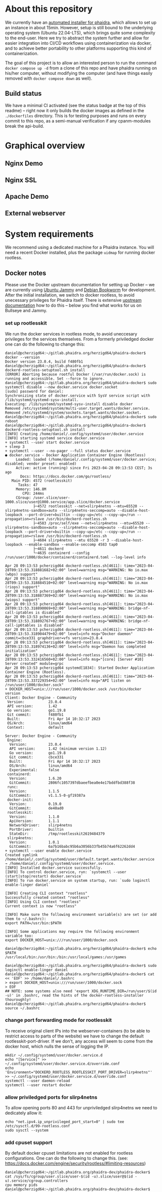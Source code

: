 # -*- truncate-lines: nil; -*-

#+OPTIONS: toc:nil ^:nil
#+STARTUP: overview

* About this repository
  We currently have an [[https://gitlab.phaidra.org/phaidra-dev/phaidra-demo][automated installer for phaidra]], which allows to set up an instance in about 15min.  However, setup is still bound to the underlying operating system (Ubuntu 22.04-LTS), which brings quite some complexity to the end-user.  Here we try to abstract the system further and allow for easier integration into CI/CD workflows using containerization via docker, and to achieve better portability to other platforms supporting this kind of containerization.

  The goal of this project is to allow an interested person to run the command ~docker compose up -d~ from a clone of this repo and have phaidra running on his/her computer, without modifying the computer (and have things easily removed with ~docker compose down~ as well).
** Build status
   We have a minimal CI activated (see the status badge at the top of this readme) -- right now it only builds the docker images as defined in the ~./dockerfiles~ directory.  This is for testing purposes and runs on every commit to this repo, as a semi-manual verification if any cpanm-modules break the api-build.
* Graphical overview
** Nginx Demo
   #+NAME: construction-demo-nginx
   #+begin_src dot :file "./pictures/construction_demo_nginx.svg" :exports results
     graph G {
             rankdir="LR"

             USER [label="PHAIDRA USER", shape = tripleoctagon];

             subgraph cluster_host {
                     label = "PHAIDRA server firewall";
                     color = red;

                     subgraph cluster_host_storage {
                             label = "PHAIDRA server filesystem";
                             color = blue;
                             subgraph cluster_named_volumes {
                                     label = "Named volumes";
                                     color = turquoise;
                                     node [shape = folder, style = solid, color = turquoise]
                                     HS_FEDORA [label=<
                                                <table border="0">
                                                <tr>
                                                <td align="text"><b>host:</b><br align="left" /></td>
                                                <td align="text">$HOME/.local/share/docker/volumes/phaidra-demo-nginx_fedora/_data<br align="left" /></td>
                                                </tr>
                                                <tr>
                                                <td align="text">fedora-container:<br align="left" /></td>
                                                <td align="text">/usr/local/tomcat/fcrepo-home<br align="left" /></td>
                                                </tr>
                                                <tr>
                                                <td align="text">pixelgecko-container:<br align="left" /></td>
                                                <td align="text"> /mnt/fedora:ro<br align="left" /></td>
                                                </tr>
                                                <tr>
                                                <td align="text">api-container:<br align="left" /></td>
                                                <td align="text"> /mnt/fedora:ro<br align="left" /></td>
                                                </tr>
                                                </table>
                                                >];
                                     HS_API_LOGS [label=<
                                                  <table border="0">
                                                  <tr>
                                                  <td align="text"><b>host:</b><br align="left" /></td>
                                                  <td align="text">$HOME/.local/share/docker/volumes/phaidra-demo-nginx_api_logs/_data<br align="left" /></td>
                                                  </tr>
                                                  <tr>
                                                  <td align="text">api-container:<br align="left" /></td>
                                                  <td align="text">/var/log/phaidra<br align="left" /></td>
                                                  </tr>
                                                  </table>
                                                  >];
                                     HS_MARIADB_PHAIDRA [label=<
                                                         <table border="0">
                                                         <tr>
                                                         <td align="text"><b>host:</b><br align="left" /></td>
                                                         <td align="text">$HOME/.local/share/docker/volumes/phaidra-demo-nginx_mariadb_phaidra/_data<br align="left" /></td>
                                                         </tr>
                                                         <tr>
                                                         <td align="text">mariadb-phaidra-container:<br align="left" /></td>
                                                         <td align="text">/var/lib/mysql<br align="left" /></td>
                                                         </tr>
                                                         </table>
                                                         >];
                                     HS_MONGODB_PHAIDRA [label=<
                                                         <table border="0">
                                                         <tr>
                                                         <td align="text"><b>host:</b><br align="left" /></td>
                                                         <td align="text">$HOME/.local/share/docker/volumes/phaidra-demo-nginx_mongodb_phaidra/_data<br align="left" /></td>
                                                         </tr>
                                                         <tr>
                                                         <td align="text">phaidra-mongodb-container:<br align="left" /></td>
                                                         <td align="text">/data/db<br align="left" /></td></tr>
                                                         </table>
                                                         >];
                                     HS_OPENLDAP [label=<
                                                  <table border="0">
                                                  <tr>
                                                  <td align="text"><b>host:</b><br align="left" /></td>
                                                  <td align="text">$HOME/.local/share/docker/volumes/phaidra-demo-nginx_openldap/_data<br align="left" /></td>
                                                  </tr>
                                                  <tr>
                                                  <td align="text">openldap-container:<br align="left" /></td>
                                                  <td align="text">/bitnami/openldap<br align="left" /></td>
                                                  </tr>
                                                  </table>
                                                  >];
                                     HS_SOLR [label=<
                                              <table border="0">
                                              <tr>
                                              <td align="text"><b>host:</b><br align="left" /></td>
                                              <td align="text">$HOME/.local/share/docker/volumes/phaidra-demo-nginx_solr/_data<br align="left" /></td>
                                              </tr>
                                              <tr>
                                              <td align="text">solr-container:<br align="left" /></td>
                                              <td align="text">/var/solr<br align="left" /></td>
                                              </tr>
                                              </table>
                                              >];
                                     HS_PIXELGECKO [label=<
                                                    <table border="0">
                                                    <tr>
                                                    <td align="text"><b>host:</b><br align="left" /></td>
                                                    <td align="text">$HOME/.local/share/docker/volumes/phaidra-demo-nginx_pixelgecko/_data<br align="left" /></td>
                                                    </tr>
                                                    <tr>
                                                    <td align="text">pixelgecko-container:<br align="left" /></td>
                                                    <td align="text">/mnt/converted_images<br align="left" /></td>
                                                    </tr>
                                                    <tr>
                                                    <td align="text">imageserver-container:<br align="left" /></td>
                                                    <td align="text">/mnt/converted_images:ro<br align="left" /></td>
                                                    </tr>
                                                    </table>
                                                    >];
                                     HS_DBGATE [label=<
                                                <table border="0">
                                                <tr>
                                                <td align="text"><b>host:</b><br align="left" /></td>
                                                <td align="text">$HOME/.local/share/docker/volumes/phaidra-demo-nginx_dbgate/_data<br align="left" /></td>
                                                </tr>
                                                <tr>
                                                <td align="text">dbgate-container:<br align="left" /></td>
                                                <td align="text">/root/.dbgate<br align="left" /></td>
                                                </tr>
                                                </table>
                                                >];
                                     HS_MARIADB_FEDORA [label=<
                                                        <table border="0">
                                                        <tr>
                                                        <td align="text"><b>host:</b><br align="left" /></td>
                                                        <td align="text">$HOME/.local/share/docker/volumes/phaidra-demo-nginx_mariadb_fedora/_data<br align="left" /></td>
                                                        </tr>
                                                        <tr>
                                                        <td align="text">mariadb-fedora-container:<br align="left" /></td>
                                                        <td align="text">/var/lib/mysql<br align="left" /></td>
                                                        </tr>
                                                        </table>
                                                        >];
                                                }
                                                subgraph cluster_bind_mounts {
                                                        label = "Bind mounts";
                                                        node [shape = folder, style = solid, color = blue]
                                                        BIND_MARIADB_PHAIDRA_INIT[label=<
                                                                                  <table border="0">
                                                                                  <tr>
                                                                                  <td align="text"><b>host:</b><br align="left" /></td>
                                                                                  <td align="text">$REPO/container_components/mariadb/phaidradb.sql.gz<br align="left" /></td>
                                                                                  </tr>
                                                                                  <tr>
                                                                                  <td align="text">mariadb-phaidra-container:<br align="left" /></td>
                                                                                  <td align="text">/docker-entrypoint-initdb.d/phaidradb.sql.gz:ro<br align="left" /></td>
                                                                                  </tr>
                                                                                  </table>
                                                                                  >];
                                                        BIND_OPENLDAP_INIT [label=<
                                                                            <table border="0">
                                                                            <tr>
                                                                            <td align="text"><b>host:</b><br align="left" /></td>
                                                                            <td align="text">$REPO/container_components/openldap<br align="left" /></td>
                                                                            </tr>
                                                                            <tr>
                                                                            <td align="text">openldap-container:<br align="left" /></td>
                                                                            <td align="text">/ldifs:ro<br align="left" /></td>
                                                                            </tr>
                                                                            </table>
                                                                            >];
                                                        BIND_NGINX_SITE_CONFIG [label=<
                                                                                <table border="0">
                                                                                <tr>
                                                                                <td align="text"><b>host:</b><br align="left" /></td>
                                                                                <td align="text">$REPO/webserver_configs/nginx-docker/demo<br align="left" /></td>
                                                                                </tr>
                                                                                <tr>
                                                                                <td align="text">nginx-container:<br align="left" /></td>
                                                                                <td align="text">/etc/nginx/templates:ro<br align="left" /></td>
                                                                                </tr>
                                                                                </table>
                                                                                >];
                                                        BIND_NGINX_SERVER_CONFIG [label=<
                                                                                  <table border="0">
                                                                                  <tr>
                                                                                  <td align="text"><b>host:</b><br align="left" /></td>
                                                                                  <td align="text">$REPO/webserver_configs/nginx-docker/demo/nginx.conf<br align="left" /></td>
                                                                                  </tr>
                                                                                  <tr>
                                                                                  <td align="text">nginx-container:<br align="left" /></td>
                                                                                  <td align="text">/etc/nginx/nginx.conf:ro<br align="left" /></td>
                                                                                  </tr>
                                                                                  </table>
                                                                                  >];
                                                                          }
                                                                  }

                                                                  subgraph cluster_docker_network_host {
                                                                          label="PHAIDRA docker containers";
                                                                          color = green;
                                                                          node [shape = component, style = solid, color = green]
                                                                          C_FEDORA [label="phaidra-demo-nginx-fedora-1",
                                                                                    URL="https://fedora.lyrasis.org/"];
                                                                          C_API [label="phaidra-demo-nginx-api-1",
                                                                                 URL="https://github.com/phaidra/phaidra-api"];
                                                                          C_MARIADB_PHAIDRA [label="phaidra-demo-nginx-mariadb-phaidra-1",
                                                                                             URL="https://mariadb.org/"];
                                                                          C_MONGODB_PHAIDRA [label="phaidra-demo-nginx-mongodb-phaidra-1",
                                                                                             URL="https://www.mongodb.com/"];
                                                                          C_UI [label="phaidra-demo-nginx-ui-1",
                                                                                URL="https://github.com/phaidra/phaidra-ui"];
                                                                          C_OPENLDAP [label="phaidra-demo-nginx-openldap-1",
                                                                                      URL="https://www.openldap.org/"];
                                                                          C_SOLR [label="phaidra-demo-nginx-solr-1",
                                                                                  URL="https://solr.apache.org/"];
                                                                          C_IMAGESERVER [label="phaidra-demo-nginx-imageserver-1",
                                                                                         URL="https://github.com/ruven/iipsrv"];
                                                                          C_PIXELGECKO [label="phaidra-demo-nginx-pixelgecko-1"];
                                                                          C_DBGATE [label="phaidra-demo-nginx-dbgate-1"];
                                                                          C_LAM [label="phaidra-demo-nginx-lam-1"];
                                                                          C_MARIADB_FEDORA [label="phaidra-demo-nginx-mariadb-fedora-1",
                                                                                            URL="https://mariadb.org/"];
                                                                          WEBSERVER [label="phaidra-demo-nginx-nginx-1"];
                                                                  }
                                                          }

                                                          // storage mapping

                                                          HS_FEDORA -- C_FEDORA [color="turquoise"];

                                                          HS_API_LOGS-- C_API [color="turquoise"];
                                                          HS_FEDORA -- C_API [color="turquoise"];

                                                          BIND_MARIADB_PHAIDRA_INIT-- C_MARIADB_PHAIDRA [color="blue"];
                                                          HS_MARIADB_PHAIDRA -- C_MARIADB_PHAIDRA [color="turquoise"];

                                                          HS_MONGODB_PHAIDRA -- C_MONGODB_PHAIDRA [color="turquoise"];

                                                          HS_OPENLDAP -- C_OPENLDAP [color="turquoise"];
                                                          BIND_OPENLDAP_INIT -- C_OPENLDAP [color="blue"];

                                                          HS_SOLR -- C_SOLR [color="turquoise"];

                                                          HS_PIXELGECKO -- C_IMAGESERVER [color="turquoise"];

                                                          HS_FEDORA -- C_PIXELGECKO [color="turquoise"];
                                                          HS_PIXELGECKO -- C_PIXELGECKO [color="turquoise"];

                                                          HS_DBGATE -- C_DBGATE [color="turquoise"];

                                                          HS_MARIADB_FEDORA -- C_MARIADB_FEDORA [color="turquoise"];

                                                          WEBSERVER -- BIND_NGINX_SITE_CONFIG,BIND_NGINX_SERVER_CONFIG [color="blue"];

                                                          // system communication mapping

                                                          C_FEDORA -- C_MARIADB_FEDORA [color="orange"];
                                                          C_API -- C_FEDORA,C_MARIADB_PHAIDRA,C_MONGODB_PHAIDRA,C_UI,C_OPENLDAP,C_SOLR,C_IMAGESERVER [color="orange"];
                                                          C_MONGODB_PHAIDRA -- C_PIXELGECKO [color="orange"];
                                                          C_OPENLDAP -- C_LAM [color="orange"];
                                                          C_DBGATE -- C_MARIADB_PHAIDRA,C_MONGODB_PHAIDRA,C_MARIADB_FEDORA [color="orange"];
                                                          WEBSERVER -- C_FEDORA,C_API,C_UI,C_SOLR,C_DBGATE,C_LAM [color="magenta"];


                                                          // outside communication mapping

                                                          USER -- WEBSERVER [color="red"];
                                                  }
  #+end_src

  #+RESULTS: technical-sketch-standalone
  [[file:./pictures/construction_demo_nginx.svg]]

** Nginx SSL
   #+NAME: construction-ssl-nginx
   #+begin_src dot :file "./pictures/construction_ssl_nginx.svg" :exports results
     graph G {
             rankdir="LR"

             USER [label="PHAIDRA USER", shape = tripleoctagon];

             subgraph cluster_host {
                     label = "PHAIDRA server firewall";
                     color = red;

                     subgraph cluster_host_storage {
                             label = "PHAIDRA server filesystem";
                             color = blue;
                             subgraph cluster_named_volumes {
                                     label = "Named volumes";
                                     color = turquoise;
                                     node [shape = folder, style = solid, color = turquoise]
                                     HS_FEDORA [label=<
                                                <table border="0">
                                                <tr>
                                                <td align="text"><b>host:</b><br align="left" /></td>
                                                <td align="text">$HOME/.local/share/docker/volumes/phaidra-ssl-nginx_fedora/_data<br align="left" /></td>
                                                </tr>
                                                <tr>
                                                <td align="text">fedora-container:<br align="left" /></td>
                                                <td align="text">/usr/local/tomcat/fcrepo-home<br align="left" /></td>
                                                </tr>
                                                <tr>
                                                <td align="text">pixelgecko-container:<br align="left" /></td>
                                                <td align="text"> /mnt/fedora:ro<br align="left" /></td>
                                                </tr>
                                                <tr>
                                                <td align="text">api-container:<br align="left" /></td>
                                                <td align="text"> /mnt/fedora:ro<br align="left" /></td>
                                                </tr>
                                                </table>
                                                >];
                                     HS_API_LOGS [label=<
                                                  <table border="0">
                                                  <tr>
                                                  <td align="text"><b>host:</b><br align="left" /></td>
                                                  <td align="text">$HOME/.local/share/docker/volumes/phaidra-ssl-nginx_api_logs/_data<br align="left" /></td>
                                                  </tr>
                                                  <tr>
                                                  <td align="text">api-container:<br align="left" /></td>
                                                  <td align="text">/var/log/phaidra<br align="left" /></td>
                                                  </tr>
                                                  </table>
                                                  >];
                                     HS_MARIADB_PHAIDRA [label=<
                                                         <table border="0">
                                                         <tr>
                                                         <td align="text"><b>host:</b><br align="left" /></td>
                                                         <td align="text">$HOME/.local/share/docker/volumes/phaidra-ssl-nginx_mariadb_phaidra/_data<br align="left" /></td>
                                                         </tr>
                                                         <tr>
                                                         <td align="text">mariadb-phaidra-container:<br align="left" /></td>
                                                         <td align="text">/var/lib/mysql<br align="left" /></td>
                                                         </tr>
                                                         </table>
                                                         >];
                                     HS_MONGODB_PHAIDRA [label=<
                                                         <table border="0">
                                                         <tr>
                                                         <td align="text"><b>host:</b><br align="left" /></td>
                                                         <td align="text">$HOME/.local/share/docker/volumes/phaidra-ssl-nginx_mongodb_phaidra/_data<br align="left" /></td>
                                                         </tr>
                                                         <tr>
                                                         <td align="text">phaidra-mongodb-container:<br align="left" /></td>
                                                         <td align="text">/data/db<br align="left" /></td></tr>
                                                         </table>
                                                         >];
                                     HS_OPENLDAP [label=<
                                                  <table border="0">
                                                  <tr>
                                                  <td align="text"><b>host:</b><br align="left" /></td>
                                                  <td align="text">$HOME/.local/share/docker/volumes/phaidra-ssl-nginx_openldap/_data<br align="left" /></td>
                                                  </tr>
                                                  <tr>
                                                  <td align="text">openldap-container:<br align="left" /></td>
                                                  <td align="text">/bitnami/openldap<br align="left" /></td>
                                                  </tr>
                                                  </table>
                                                  >];
                                     HS_SOLR [label=<
                                              <table border="0">
                                              <tr>
                                              <td align="text"><b>host:</b><br align="left" /></td>
                                              <td align="text">$HOME/.local/share/docker/volumes/phaidra-ssl-nginx_solr/_data<br align="left" /></td>
                                              </tr>
                                              <tr>
                                              <td align="text">solr-container:<br align="left" /></td>
                                              <td align="text">/var/solr<br align="left" /></td>
                                              </tr>
                                              </table>
                                              >];
                                     HS_PIXELGECKO [label=<
                                                    <table border="0">
                                                    <tr>
                                                    <td align="text"><b>host:</b><br align="left" /></td>
                                                    <td align="text">$HOME/.local/share/docker/volumes/phaidra-ssl-nginx_pixelgecko/_data<br align="left" /></td>
                                                    </tr>
                                                    <tr>
                                                    <td align="text">pixelgecko-container:<br align="left" /></td>
                                                    <td align="text">/mnt/converted_images<br align="left" /></td>
                                                    </tr>
                                                    <tr>
                                                    <td align="text">imageserver-container:<br align="left" /></td>
                                                    <td align="text">/mnt/converted_images:ro<br align="left" /></td>
                                                    </tr>
                                                    </table>
                                                    >];
                                     HS_DBGATE [label=<
                                                <table border="0">
                                                <tr>
                                                <td align="text"><b>host:</b><br align="left" /></td>
                                                <td align="text">$HOME/.local/share/docker/volumes/phaidra-ssl-nginx_dbgate/_data<br align="left" /></td>
                                                </tr>
                                                <tr>
                                                <td align="text">dbgate-container:<br align="left" /></td>
                                                <td align="text">/root/.dbgate<br align="left" /></td>
                                                </tr>
                                                </table>
                                                >];
                                     HS_MARIADB_FEDORA [label=<
                                                        <table border="0">
                                                        <tr>
                                                        <td align="text"><b>host:</b><br align="left" /></td>
                                                        <td align="text">$HOME/.local/share/docker/volumes/phaidra-ssl-nginx_mariadb_fedora/_data<br align="left" /></td>
                                                        </tr>
                                                        <tr>
                                                        <td align="text">mariadb-fedora-container:<br align="left" /></td>
                                                        <td align="text">/var/lib/mysql<br align="left" /></td>
                                                        </tr>
                                                        </table>
                                                        >];
                                                }
                                                subgraph cluster_bind_mounts {
                                                        label = "Bind mounts";
                                                        node [shape = folder, style = solid, color = blue]
                                                        BIND_MARIADB_PHAIDRA_INIT[label=<
                                                                                  <table border="0">
                                                                                  <tr>
                                                                                  <td align="text"><b>host:</b><br align="left" /></td>
                                                                                  <td align="text">$REPO/container_components/mariadb/phaidradb.sql.gz<br align="left" /></td>
                                                                                  </tr>
                                                                                  <tr>
                                                                                  <td align="text">mariadb-phaidra-container:<br align="left" /></td>
                                                                                  <td align="text">/docker-entrypoint-initdb.d/phaidradb.sql.gz:ro<br align="left" /></td>
                                                                                  </tr>
                                                                                  </table>
                                                                                  >];
                                                        BIND_OPENLDAP_INIT [label=<
                                                                            <table border="0">
                                                                            <tr>
                                                                            <td align="text"><b>host:</b><br align="left" /></td>
                                                                            <td align="text">$REPO/container_components/openldap<br align="left" /></td>
                                                                            </tr>
                                                                            <tr>
                                                                            <td align="text">openldap-container:<br align="left" /></td>
                                                                            <td align="text">/ldifs:ro<br align="left" /></td>
                                                                            </tr>
                                                                            </table>
                                                                            >];
                                                        BIND_NGINX_SITE_CONFIG [label=<
                                                                                <table border="0">
                                                                                <tr>
                                                                                <td align="text"><b>host:</b><br align="left" /></td>
                                                                                <td align="text">$REPO/webserver_configs/nginx-docker/demo<br align="left" /></td>
                                                                                </tr>
                                                                                <tr>
                                                                                <td align="text">nginx-container:<br align="left" /></td>
                                                                                <td align="text">/etc/nginx/templates:ro<br align="left" /></td>
                                                                                </tr>
                                                                                </table>
                                                                                >];
                                                        BIND_NGINX_SERVER_CONFIG [label=<
                                                                                  <table border="0">
                                                                                  <tr>
                                                                                  <td align="text"><b>host:</b><br align="left" /></td>
                                                                                  <td align="text">$REPO/webserver_configs/nginx-docker/demo/nginx.conf<br align="left" /></td>
                                                                                  </tr>
                                                                                  <tr>
                                                                                  <td align="text">nginx-container:<br align="left" /></td>
                                                                                  <td align="text">/etc/nginx/nginx.conf:ro<br align="left" /></td>
                                                                                  </tr>
                                                                                  </table>
                                                                                  >];
                                                        BIND_NGINX_CERTS [label=<
                                                                                  <table border="0">
                                                                                  <tr>
                                                                                  <td align="text"><b>host:</b><br align="left" /></td>
                                                                                  <td align="text">$REPO/certs<br align="left" /></td>
                                                                                  </tr>
                                                                                  <tr>
                                                                                  <td align="text">nginx-container:<br align="left" /></td>
                                                                                  <td align="text">/etc/nginx/certs:ro<br align="left" /></td>
                                                                                  </tr>
                                                                                  </table>
                                                                                  >];

                                                                          }
                                                                  }

                                                                  subgraph cluster_docker_network_host {
                                                                          label="PHAIDRA docker containers";
                                                                          color = green;
                                                                          node [shape = component, style = solid, color = green]
                                                                          C_FEDORA [label="phaidra-ssl-nginx-fedora-1",
                                                                                    URL="https://fedora.lyrasis.org/"];
                                                                          C_API [label="phaidra-ssl-nginx-api-1",
                                                                                 URL="https://github.com/phaidra/phaidra-api"];
                                                                          C_MARIADB_PHAIDRA [label="phaidra-ssl-nginx-mariadb-phaidra-1",
                                                                                             URL="https://mariadb.org/"];
                                                                          C_MONGODB_PHAIDRA [label="phaidra-ssl-nginx-mongodb-phaidra-1",
                                                                                             URL="https://www.mongodb.com/"];
                                                                          C_UI [label="phaidra-ssl-nginx-ui-1",
                                                                                URL="https://github.com/phaidra/phaidra-ui"];
                                                                          C_OPENLDAP [label="phaidra-ssl-nginx-openldap-1",
                                                                                      URL="https://www.openldap.org/"];
                                                                          C_SOLR [label="phaidra-ssl-nginx-solr-1",
                                                                                  URL="https://solr.apache.org/"];
                                                                          C_IMAGESERVER [label="phaidra-ssl-nginx-imageserver-1",
                                                                                         URL="https://github.com/ruven/iipsrv"];
                                                                          C_PIXELGECKO [label="phaidra-ssl-nginx-pixelgecko-1"];
                                                                          C_DBGATE [label="phaidra-ssl-nginx-dbgate-1"];
                                                                          C_LAM [label="phaidra-ssl-nginx-lam-1"];
                                                                          C_MARIADB_FEDORA [label="phaidra-ssl-nginx-mariadb-fedora-1",
                                                                                            URL="https://mariadb.org/"];
                                                                          WEBSERVER [label="phaidra-ssl-nginx-nginx-1"];
                                                                  }
                                                          }

                                                          // storage mapping

                                                          HS_FEDORA -- C_FEDORA [color="turquoise"];

                                                          HS_API_LOGS-- C_API [color="turquoise"];
                                                          HS_FEDORA -- C_API [color="turquoise"];

                                                          BIND_MARIADB_PHAIDRA_INIT-- C_MARIADB_PHAIDRA [color="blue"];
                                                          HS_MARIADB_PHAIDRA -- C_MARIADB_PHAIDRA [color="turquoise"];

                                                          HS_MONGODB_PHAIDRA -- C_MONGODB_PHAIDRA [color="turquoise"];

                                                          HS_OPENLDAP -- C_OPENLDAP [color="turquoise"];
                                                          BIND_OPENLDAP_INIT -- C_OPENLDAP [color="blue"];

                                                          HS_SOLR -- C_SOLR [color="turquoise"];

                                                          HS_PIXELGECKO -- C_IMAGESERVER [color="turquoise"];

                                                          HS_FEDORA -- C_PIXELGECKO [color="turquoise"];
                                                          HS_PIXELGECKO -- C_PIXELGECKO [color="turquoise"];

                                                          HS_DBGATE -- C_DBGATE [color="turquoise"];

                                                          HS_MARIADB_FEDORA -- C_MARIADB_FEDORA [color="turquoise"];

                                                          WEBSERVER -- BIND_NGINX_SITE_CONFIG,BIND_NGINX_SERVER_CONFIG,BIND_NGINX_CERTS [color="blue"];

                                                          // system communication mapping

                                                          C_FEDORA -- C_MARIADB_FEDORA [color="orange"];
                                                          C_API -- C_FEDORA,C_MARIADB_PHAIDRA,C_MONGODB_PHAIDRA,C_UI,C_OPENLDAP,C_SOLR,C_IMAGESERVER [color="orange"];
                                                          C_MONGODB_PHAIDRA -- C_PIXELGECKO [color="orange"];
                                                          C_OPENLDAP -- C_LAM [color="orange"];
                                                          C_DBGATE -- C_MARIADB_PHAIDRA,C_MONGODB_PHAIDRA,C_MARIADB_FEDORA [color="orange"];
                                                          WEBSERVER -- C_FEDORA,C_API,C_UI,C_SOLR,C_DBGATE,C_LAM [color="magenta"];


                                                          // outside communication mapping

                                                          USER -- WEBSERVER [color="red"];
                                                  }

   #+end_src

   #+RESULTS: construction-ssl-nginx
   [[file:./pictures/construction_ssl_nginx.svg]]

** Apache Demo
   #+NAME: construction-demo-apache
   #+begin_src dot :file "./pictures/construction_demo_apache.svg" :exports results
     graph G {
             rankdir="LR"

             USER [label="PHAIDRA USER", shape = tripleoctagon];

             subgraph cluster_host {
                     label = "PHAIDRA server firewall";
                     color = red;

                     subgraph cluster_host_storage {
                             label = "PHAIDRA server filesystem";
                             color = blue;
                             subgraph cluster_named_volumes {
                                     label = "Named volumes";
                                     color = turquoise;
                                     node [shape = folder, style = solid, color = turquoise]
                                     HS_FEDORA [label=<
                                                <table border="0">
                                                <tr>
                                                <td align="text"><b>host:</b><br align="left" /></td>
                                                <td align="text">$HOME/.local/share/docker/volumes/phaidra-demo-httpd_fedora/_data<br align="left" /></td>
                                                </tr>
                                                <tr>
                                                <td align="text">fedora-container:<br align="left" /></td>
                                                <td align="text">/usr/local/tomcat/fcrepo-home<br align="left" /></td>
                                                </tr>
                                                <tr>
                                                <td align="text">pixelgecko-container:<br align="left" /></td>
                                                <td align="text"> /mnt/fedora:ro<br align="left" /></td>
                                                </tr>
                                                <tr>
                                                <td align="text">api-container:<br align="left" /></td>
                                                <td align="text"> /mnt/fedora:ro<br align="left" /></td>
                                                </tr>
                                                </table>
                                                >];
                                     HS_API_LOGS [label=<
                                                  <table border="0">
                                                  <tr>
                                                  <td align="text"><b>host:</b><br align="left" /></td>
                                                  <td align="text">$HOME/.local/share/docker/volumes/phaidra-demo-httpd_api_logs/_data<br align="left" /></td>
                                                  </tr>
                                                  <tr>
                                                  <td align="text">api-container:<br align="left" /></td>
                                                  <td align="text">/var/log/phaidra<br align="left" /></td>
                                                  </tr>
                                                  </table>
                                                  >];
                                     HS_MARIADB_PHAIDRA [label=<
                                                         <table border="0">
                                                         <tr>
                                                         <td align="text"><b>host:</b><br align="left" /></td>
                                                         <td align="text">$HOME/.local/share/docker/volumes/phaidra-demo-httpd_mariadb_phaidra/_data<br align="left" /></td>
                                                         </tr>
                                                         <tr>
                                                         <td align="text">mariadb-phaidra-container:<br align="left" /></td>
                                                         <td align="text">/var/lib/mysql<br align="left" /></td>
                                                         </tr>
                                                         </table>
                                                         >];
                                     HS_MONGODB_PHAIDRA [label=<
                                                         <table border="0">
                                                         <tr>
                                                         <td align="text"><b>host:</b><br align="left" /></td>
                                                         <td align="text">$HOME/.local/share/docker/volumes/phaidra-demo-httpd_mongodb_phaidra/_data<br align="left" /></td>
                                                         </tr>
                                                         <tr>
                                                         <td align="text">phaidra-mongodb-container:<br align="left" /></td>
                                                         <td align="text">/data/db<br align="left" /></td></tr>
                                                         </table>
                                                         >];
                                     HS_OPENLDAP [label=<
                                                  <table border="0">
                                                  <tr>
                                                  <td align="text"><b>host:</b><br align="left" /></td>
                                                  <td align="text">$HOME/.local/share/docker/volumes/phaidra-demo-httpd_openldap/_data<br align="left" /></td>
                                                  </tr>
                                                  <tr>
                                                  <td align="text">openldap-container:<br align="left" /></td>
                                                  <td align="text">/bitnami/openldap<br align="left" /></td>
                                                  </tr>
                                                  </table>
                                                  >];
                                     HS_SOLR [label=<
                                              <table border="0">
                                              <tr>
                                              <td align="text"><b>host:</b><br align="left" /></td>
                                              <td align="text">$HOME/.local/share/docker/volumes/phaidra-demo-httpd_solr/_data<br align="left" /></td>
                                              </tr>
                                              <tr>
                                              <td align="text">solr-container:<br align="left" /></td>
                                              <td align="text">/var/solr<br align="left" /></td>
                                              </tr>
                                              </table>
                                              >];
                                     HS_PIXELGECKO [label=<
                                                    <table border="0">
                                                    <tr>
                                                    <td align="text"><b>host:</b><br align="left" /></td>
                                                    <td align="text">$HOME/.local/share/docker/volumes/phaidra-demo-httpd_pixelgecko/_data<br align="left" /></td>
                                                    </tr>
                                                    <tr>
                                                    <td align="text">pixelgecko-container:<br align="left" /></td>
                                                    <td align="text">/mnt/converted_images<br align="left" /></td>
                                                    </tr>
                                                    <tr>
                                                    <td align="text">imageserver-container:<br align="left" /></td>
                                                    <td align="text">/mnt/converted_images:ro<br align="left" /></td>
                                                    </tr>
                                                    </table>
                                                    >];
                                     HS_DBGATE [label=<
                                                <table border="0">
                                                <tr>
                                                <td align="text"><b>host:</b><br align="left" /></td>
                                                <td align="text">$HOME/.local/share/docker/volumes/phaidra-demo-httpd_dbgate/_data<br align="left" /></td>
                                                </tr>
                                                <tr>
                                                <td align="text">dbgate-container:<br align="left" /></td>
                                                <td align="text">/root/.dbgate<br align="left" /></td>
                                                </tr>
                                                </table>
                                                >];
                                     HS_MARIADB_FEDORA [label=<
                                                        <table border="0">
                                                        <tr>
                                                        <td align="text"><b>host:</b><br align="left" /></td>
                                                        <td align="text">$HOME/.local/share/docker/volumes/phaidra-demo-httpd_mariadb_fedora/_data<br align="left" /></td>
                                                        </tr>
                                                        <tr>
                                                        <td align="text">mariadb-fedora-container:<br align="left" /></td>
                                                        <td align="text">/var/lib/mysql<br align="left" /></td>
                                                        </tr>
                                                        </table>
                                                        >];
                                                }
                                                subgraph cluster_bind_mounts {
                                                        label = "Bind mounts";
                                                        node [shape = folder, style = solid, color = blue]
                                                        BIND_MARIADB_PHAIDRA_INIT[label=<
                                                                                  <table border="0">
                                                                                  <tr>
                                                                                  <td align="text"><b>host:</b><br align="left" /></td>
                                                                                  <td align="text">$REPO/container_components/mariadb/phaidradb.sql.gz<br align="left" /></td>
                                                                                  </tr>
                                                                                  <tr>
                                                                                  <td align="text">mariadb-phaidra-container:<br align="left" /></td>
                                                                                  <td align="text">/docker-entrypoint-initdb.d/phaidradb.sql.gz:ro<br align="left" /></td>
                                                                                  </tr>
                                                                                  </table>
                                                                                  >];
                                                        BIND_OPENLDAP_INIT [label=<
                                                                            <table border="0">
                                                                            <tr>
                                                                            <td align="text"><b>host:</b><br align="left" /></td>
                                                                            <td align="text">$REPO/container_components/openldap<br align="left" /></td>
                                                                            </tr>
                                                                            <tr>
                                                                            <td align="text">openldap-container:<br align="left" /></td>
                                                                            <td align="text">/ldifs:ro<br align="left" /></td>
                                                                            </tr>
                                                                            </table>
                                                                            >];
                                                        BIND_APACHE_SERVER_CONFIG [label=<
                                                                                   <table border="0">
                                                                                   <tr>
                                                                                   <td align="text"><b>host:</b><br align="left" /></td>
                                                                                   <td align="text">$REPO/webserver_configs/httpd-docker/demo/httpd.conf<br align="left" /></td>
                                                                                   </tr>
                                                                                   <tr>
                                                                                   <td align="text">httpd-container:<br align="left" /></td>
                                                                                   <td align="text">/usr/local/apache2/conf/httpd.conf<br align="left" /></td>
                                                                                   </tr>
                                                                                   </table>
                                                                                   >];
                                                                          }
                                                                  }

                                                                  subgraph cluster_docker_network_host {
                                                                          label="PHAIDRA docker containers";
                                                                          color = green;
                                                                          node [shape = component, style = solid, color = green]
                                                                          C_FEDORA [label="phaidra-demo-httpd-fedora-1",
                                                                                    URL="https://fedora.lyrasis.org/"];
                                                                          C_API [label="phaidra-demo-httpd-api-1",
                                                                                 URL="https://github.com/phaidra/phaidra-api"];
                                                                          C_MARIADB_PHAIDRA [label="phaidra-demo-httpd-mariadb-phaidra-1",
                                                                                             URL="https://mariadb.org/"];
                                                                          C_MONGODB_PHAIDRA [label="phaidra-demo-httpd-mongodb-phaidra-1",
                                                                                             URL="https://www.mongodb.com/"];
                                                                          C_UI [label="phaidra-demo-httpd-ui-1",
                                                                                URL="https://github.com/phaidra/phaidra-ui"];
                                                                          C_OPENLDAP [label="phaidra-demo-httpd-openldap-1",
                                                                                      URL="https://www.openldap.org/"];
                                                                          C_SOLR [label="phaidra-demo-httpd-solr-1",
                                                                                  URL="https://solr.apache.org/"];
                                                                          C_IMAGESERVER [label="phaidra-demo-httpd-imageserver-1",
                                                                                         URL="https://github.com/ruven/iipsrv"];
                                                                          C_PIXELGECKO [label="phaidra-demo-httpd-pixelgecko-1"];
                                                                          C_DBGATE [label="phaidra-demo-httpd-dbgate-1"];
                                                                          C_LAM [label="phaidra-demo-httpd-lam-1"];
                                                                          C_MARIADB_FEDORA [label="phaidra-demo-httpd-mariadb-fedora-1",
                                                                                            URL="https://mariadb.org/"];
                                                                          WEBSERVER [label="phaidra-demo-httpd-nginx-1"];
                                                                  }
                                                          }

                                                          // storage mapping

                                                          HS_FEDORA -- C_FEDORA [color="turquoise"];

                                                          HS_API_LOGS-- C_API [color="turquoise"];
                                                          HS_FEDORA -- C_API [color="turquoise"];

                                                          BIND_MARIADB_PHAIDRA_INIT-- C_MARIADB_PHAIDRA [color="blue"];
                                                          HS_MARIADB_PHAIDRA -- C_MARIADB_PHAIDRA [color="turquoise"];

                                                          HS_MONGODB_PHAIDRA -- C_MONGODB_PHAIDRA [color="turquoise"];

                                                          HS_OPENLDAP -- C_OPENLDAP [color="turquoise"];
                                                          BIND_OPENLDAP_INIT -- C_OPENLDAP [color="blue"];

                                                          HS_SOLR -- C_SOLR [color="turquoise"];

                                                          HS_PIXELGECKO -- C_IMAGESERVER [color="turquoise"];

                                                          HS_FEDORA -- C_PIXELGECKO [color="turquoise"];
                                                          HS_PIXELGECKO -- C_PIXELGECKO [color="turquoise"];

                                                          HS_DBGATE -- C_DBGATE [color="turquoise"];

                                                          HS_MARIADB_FEDORA -- C_MARIADB_FEDORA [color="turquoise"];

                                                          WEBSERVER -- BIND_APACHE_SERVER_CONFIG [color="blue"];

                                                          // system communication mapping

                                                          C_FEDORA -- C_MARIADB_FEDORA [color="orange"];
                                                          C_API -- C_FEDORA,C_MARIADB_PHAIDRA,C_MONGODB_PHAIDRA,C_UI,C_OPENLDAP,C_SOLR,C_IMAGESERVER [color="orange"];
                                                          C_MONGODB_PHAIDRA -- C_PIXELGECKO [color="orange"];
                                                          C_OPENLDAP -- C_LAM [color="orange"];
                                                          C_DBGATE -- C_MARIADB_PHAIDRA,C_MONGODB_PHAIDRA,C_MARIADB_FEDORA [color="orange"];
                                                          WEBSERVER -- C_FEDORA,C_API,C_UI,C_SOLR,C_DBGATE,C_LAM [color="magenta"];


                                                          // outside communication mapping

                                                          USER -- WEBSERVER [color="red"];
                                                  }

   #+end_src

   #+RESULTS: construction-demo-apache
   [[file:./pictures/construction_demo_apache.svg]]


** External webserver
   #+NAME: technical-sketch-external-webserver
   #+begin_src dot :file "./pictures/construction_external_webserver.svg" :exports results
     graph G {
             rankdir="LR"

             USER [label="PHAIDRA USER", shape = tripleoctagon];

             subgraph cluster_host {
                     label = "PHAIDRA server firewall";
                     color = red;
                     WEBSERVER [shape = component, label="External Webserver"];
                     subgraph cluster_host_storage {
                             label = "PHAIDRA server filesystem";
                             color = blue;
                             subgraph cluster_named_volumes {
                                     label = "Named volumes";
                                     color = turquoise;
                                     node [shape = folder, style = solid, color = turquoise]
                                     HS_FEDORA [label=<
                                                <table border="0">
                                                <tr>
                                                <td align="text"><b>host:</b><br align="left" /></td>
                                                <td align="text">$HOME/.local/share/docker/volumes/phaidra-external-webserver_fedora/_data<br align="left" /></td>
                                                </tr>
                                                <tr>
                                                <td align="text">fedora-container:<br align="left" /></td>
                                                <td align="text">/usr/local/tomcat/fcrepo-home<br align="left" /></td>
                                                </tr>
                                                <tr>
                                                <td align="text">pixelgecko-container:<br align="left" /></td>
                                                <td align="text"> /mnt/fedora:ro<br align="left" /></td>
                                                </tr>
                                                <tr>
                                                <td align="text">api-container:<br align="left" /></td>
                                                <td align="text"> /mnt/fedora:ro<br align="left" /></td>
                                                </tr>
                                                </table>
                                                >];
                                     HS_API_LOGS [label=<
                                                  <table border="0">
                                                  <tr>
                                                  <td align="text"><b>host:</b><br align="left" /></td>
                                                  <td align="text">$HOME/.local/share/docker/volumes/phaidra-external-webserver_api_logs/_data<br align="left" /></td>
                                                  </tr>
                                                  <tr>
                                                  <td align="text">api-container:<br align="left" /></td>
                                                  <td align="text">/var/log/phaidra<br align="left" /></td>
                                                  </tr>
                                                  </table>
                                                  >];
                                     HS_MARIADB_PHAIDRA [label=<
                                                         <table border="0">
                                                         <tr>
                                                         <td align="text"><b>host:</b><br align="left" /></td>
                                                         <td align="text">$HOME/.local/share/docker/volumes/phaidra-external-webserver_mariadb_phaidra/_data<br align="left" /></td>
                                                         </tr>
                                                         <tr>
                                                         <td align="text">mariadb-phaidra-container:<br align="left" /></td>
                                                         <td align="text">/var/lib/mysql<br align="left" /></td>
                                                         </tr>
                                                         </table>
                                                         >];
                                     HS_MONGODB_PHAIDRA [label=<
                                                         <table border="0">
                                                         <tr>
                                                         <td align="text"><b>host:</b><br align="left" /></td>
                                                         <td align="text">$HOME/.local/share/docker/volumes/phaidra-external-webserver_mongodb_phaidra/_data<br align="left" /></td>
                                                         </tr>
                                                         <tr>
                                                         <td align="text">phaidra-mongodb-container:<br align="left" /></td>
                                                         <td align="text">/data/db<br align="left" /></td></tr>
                                                         </table>
                                                         >];
                                     HS_OPENLDAP [label=<
                                                  <table border="0">
                                                  <tr>
                                                  <td align="text"><b>host:</b><br align="left" /></td>
                                                  <td align="text">$HOME/.local/share/docker/volumes/phaidra-external-webserver_openldap/_data<br align="left" /></td>
                                                  </tr>
                                                  <tr>
                                                  <td align="text">openldap-container:<br align="left" /></td>
                                                  <td align="text">/bitnami/openldap<br align="left" /></td>
                                                  </tr>
                                                  </table>
                                                  >];
                                     HS_SOLR [label=<
                                              <table border="0">
                                              <tr>
                                              <td align="text"><b>host:</b><br align="left" /></td>
                                              <td align="text">$HOME/.local/share/docker/volumes/phaidra-external-webserver_solr/_data<br align="left" /></td>
                                              </tr>
                                              <tr>
                                              <td align="text">solr-container:<br align="left" /></td>
                                              <td align="text">/var/solr<br align="left" /></td>
                                              </tr>
                                              </table>
                                              >];
                                     HS_PIXELGECKO [label=<
                                                    <table border="0">
                                                    <tr>
                                                    <td align="text"><b>host:</b><br align="left" /></td>
                                                    <td align="text">$HOME/.local/share/docker/volumes/phaidra-external-webserver_pixelgecko/_data<br align="left" /></td>
                                                    </tr>
                                                    <tr>
                                                    <td align="text">pixelgecko-container:<br align="left" /></td>
                                                    <td align="text">/mnt/converted_images<br align="left" /></td>
                                                    </tr>
                                                    <tr>
                                                    <td align="text">imageserver-container:<br align="left" /></td>
                                                    <td align="text">/mnt/converted_images:ro<br align="left" /></td>
                                                    </tr>
                                                    </table>
                                                    >];
                                     HS_DBGATE [label=<
                                                <table border="0">
                                                <tr>
                                                <td align="text"><b>host:</b><br align="left" /></td>
                                                <td align="text">$HOME/.local/share/docker/volumes/phaidra-external-webserver_dbgate/_data<br align="left" /></td>
                                                </tr>
                                                <tr>
                                                <td align="text">dbgate-container:<br align="left" /></td>
                                                <td align="text">/root/.dbgate<br align="left" /></td>
                                                </tr>
                                                </table>
                                                >];
                                     HS_MARIADB_FEDORA [label=<
                                                        <table border="0">
                                                        <tr>
                                                        <td align="text"><b>host:</b><br align="left" /></td>
                                                        <td align="text">$HOME/.local/share/docker/volumes/phaidra-external-webserver_mariadb_fedora/_data<br align="left" /></td>
                                                        </tr>
                                                        <tr>
                                                        <td align="text">mariadb-fedora-container:<br align="left" /></td>
                                                        <td align="text">/var/lib/mysql<br align="left" /></td>
                                                        </tr>
                                                        </table>
                                                        >];
                                                }
                                                subgraph cluster_bind_mounts {
                                                        label = "Bind mounts";
                                                        node [shape = folder, style = solid, color = blue]
                                                        BIND_MARIADB_PHAIDRA_INIT[label=<
                                                                                  <table border="0">
                                                                                  <tr>
                                                                                  <td align="text"><b>host:</b><br align="left" /></td>
                                                                                  <td align="text">$REPO/container_components/mariadb/phaidradb.sql.gz<br align="left" /></td>
                                                                                  </tr>
                                                                                  <tr>
                                                                                  <td align="text">mariadb-phaidra-container:<br align="left" /></td>
                                                                                  <td align="text">/docker-entrypoint-initdb.d/phaidradb.sql.gz:ro<br align="left" /></td>
                                                                                  </tr>
                                                                                  </table>
                                                                                  >];
                                                        BIND_OPENLDAP_INIT [label=<
                                                                            <table border="0">
                                                                            <tr>
                                                                            <td align="text"><b>host:</b><br align="left" /></td>
                                                                            <td align="text">$REPO/container_components/openldap<br align="left" /></td>
                                                                            </tr>
                                                                            <tr>
                                                                            <td align="text">openldap-container:<br align="left" /></td>
                                                                            <td align="text">/ldifs:ro<br align="left" /></td>
                                                                            </tr>
                                                                            </table>
                                                                            >];
                                                                          }
                                                                  }

                                                                  subgraph cluster_docker_network_host {
                                                                          label="PHAIDRA docker containers";
                                                                          color = green;
                                                                          node [shape = component, style = solid, color = green]
                                                                          C_FEDORA [label="phaidra-external-webserver-fedora-1",
                                                                                    URL="https://fedora.lyrasis.org/"];
                                                                          C_API [label="phaidra-external-webserver-api-1",
                                                                                 URL="https://github.com/phaidra/phaidra-api"];
                                                                          C_MARIADB_PHAIDRA [label="phaidra-external-webserver-mariadb-phaidra-1",
                                                                                             URL="https://mariadb.org/"];
                                                                          C_MONGODB_PHAIDRA [label="phaidra-external-webserver-mongodb-phaidra-1",
                                                                                             URL="https://www.mongodb.com/"];
                                                                          C_UI [label="phaidra-external-webserver-ui-1",
                                                                                URL="https://github.com/phaidra/phaidra-ui"];
                                                                          C_OPENLDAP [label="phaidra-external-webserver-openldap-1",
                                                                                      URL="https://www.openldap.org/"];
                                                                          C_SOLR [label="phaidra-external-webserver-solr-1",
                                                                                  URL="https://solr.apache.org/"];
                                                                          C_IMAGESERVER [label="phaidra-external-webserver-imageserver-1",
                                                                                         URL="https://github.com/ruven/iipsrv"];
                                                                          C_PIXELGECKO [label="phaidra-external-webserver-pixelgecko-1"];
                                                                          C_DBGATE [label="phaidra-external-webserver-dbgate-1"];
                                                                          C_LAM [label="phaidra-external-webserver-lam-1"];
                                                                          C_MARIADB_FEDORA [label="phaidra-external-webserver-mariadb-fedora-1",
                                                                                            URL="https://mariadb.org/"];
                                                                  }
                                                          }

                                                          // storage mapping

                                                          HS_FEDORA -- C_FEDORA [color="turquoise"];

                                                          HS_API_LOGS-- C_API [color="turquoise"];
                                                          HS_FEDORA -- C_API [color="turquoise"];

                                                          BIND_MARIADB_PHAIDRA_INIT-- C_MARIADB_PHAIDRA [color="blue"];
                                                          HS_MARIADB_PHAIDRA -- C_MARIADB_PHAIDRA [color="turquoise"];

                                                          HS_MONGODB_PHAIDRA -- C_MONGODB_PHAIDRA [color="turquoise"];

                                                          HS_OPENLDAP -- C_OPENLDAP [color="turquoise"];
                                                          BIND_OPENLDAP_INIT -- C_OPENLDAP [color="blue"];

                                                          HS_SOLR -- C_SOLR [color="turquoise"];

                                                          HS_PIXELGECKO -- C_IMAGESERVER [color="turquoise"];

                                                          HS_FEDORA -- C_PIXELGECKO [color="turquoise"];
                                                          HS_PIXELGECKO -- C_PIXELGECKO [color="turquoise"];

                                                          HS_DBGATE -- C_DBGATE [color="turquoise"];

                                                          HS_MARIADB_FEDORA -- C_MARIADB_FEDORA [color="turquoise"];

                                                          // system communication mapping

                                                          C_FEDORA -- C_MARIADB_FEDORA [color="orange"];
                                                          C_API -- C_FEDORA,C_MARIADB_PHAIDRA,C_MONGODB_PHAIDRA,C_UI,C_OPENLDAP,C_SOLR,C_IMAGESERVER [color="orange"];
                                                          C_MONGODB_PHAIDRA -- C_PIXELGECKO [color="orange"];
                                                          C_OPENLDAP -- C_LAM [color="orange"];
                                                          C_DBGATE -- C_MARIADB_PHAIDRA,C_MONGODB_PHAIDRA,C_MARIADB_FEDORA [color="orange"];
                                                          WEBSERVER -- C_FEDORA,C_API,C_UI,C_SOLR,C_DBGATE,C_LAM [color="magenta"];

                                                          // outside communication mapping

                                                          USER -- WEBSERVER [color="red"];
                                                  }
  #+end_src

   #+RESULTS: technical-sketch-external-webserver
   [[file:./pictures/construction_external_webserver.svg]]

* System requirements
  We recommend using a dedicated machine for a Phaidra instance. You will need a  recent Docker installed, plus the package ~uidmap~ for running docker rootless.
** Docker notes
   Please use the Docker upstream documentation for setting up Docker -- we are currently using [[https://docs.docker.com/engine/install/ubuntu/][Ubuntu Jammy]] and [[https://docs.docker.com/engine/install/debian/][Debian Bookworm]] for development.  After the initial installation, we switch to docker rootless, to avoid unecessary privileges for Phaidra itself.  There is extensive [[https://docs.docker.com/engine/security/rootless/][upstream documentation]] how to do this -- below you find what works for us on Bullseye and Jammy.
*** set up rootlesskit
  We run the docker services in rootless mode, to avoid uneccesary privileges for the services themselves.  From a formerly priviledged docker one can do the following to change this:
  #+begin_example
    daniel@pcherzigd64:~/gitlab.phaidra.org/herzigd64/phaidra-docker$ docker --version
    Docker version 23.0.4, build f480fb1
    daniel@pcherzigd64:~/gitlab.phaidra.org/herzigd64/phaidra-docker$ dockerd-rootless-setuptool.sh install
    [ERROR] Aborting because rootful Docker (/var/run/docker.sock) is running and accessible. Set --force to ignore.
    daniel@pcherzigd64:~/gitlab.phaidra.org/herzigd64/phaidra-docker$ sudo systemctl disable --now docker.service docker.socket
    [sudo] password for daniel: 
    Synchronizing state of docker.service with SysV service script with /lib/systemd/systemd-sysv-install.
    Executing: /lib/systemd/systemd-sysv-install disable docker
    Removed /etc/systemd/system/multi-user.target.wants/docker.service.
    Removed /etc/systemd/system/sockets.target.wants/docker.socket.
    daniel@pcherzigd64:~/gitlab.phaidra.org/herzigd64/phaidra-docker$ sudo reboot
    daniel@pcherzigd64:~/gitlab.phaidra.org/herzigd64/phaidra-docker$ dockerd-rootless-setuptool.sh install
    [INFO] Creating /home/daniel/.config/systemd/user/docker.service
    [INFO] starting systemd service docker.service
    + systemctl --user start docker.service
    + sleep 3
    + systemctl --user --no-pager --full status docker.service
    ● docker.service - Docker Application Container Engine (Rootless)
         Loaded: loaded (/home/daniel/.config/systemd/user/docker.service; disabled; vendor preset: enabled)
         Active: active (running) since Fri 2023-04-28 09:13:53 CEST; 3s ago
           Docs: https://docs.docker.com/go/rootless/
       Main PID: 4572 (rootlesskit)
          Tasks: 47
         Memory: 146.8M
            CPU: 244ms
         CGroup: /user.slice/user-1000.slice/user@1000.service/app.slice/docker.service
                 ├─4572 rootlesskit --net=slirp4netns --mtu=65520 --slirp4netns-sandbox=auto --slirp4netns-seccomp=auto --disable-host-loopback --port-driver=builtin --copy-up=/etc --copy-up=/run --propagation=rslave /usr/bin/dockerd-rootless.sh
                 ├─4583 /proc/self/exe --net=slirp4netns --mtu=65520 --slirp4netns-sandbox=auto --slirp4netns-seccomp=auto --disable-host-loopback --port-driver=builtin --copy-up=/etc --copy-up=/run --propagation=rslave /usr/bin/dockerd-rootless.sh
                 ├─4604 slirp4netns --mtu 65520 -r 3 --disable-host-loopback --enable-sandbox --enable-seccomp 4583 tap0
                 ├─4611 dockerd
                 └─4635 containerd --config /run/user/1000/docker/containerd/containerd.toml --log-level info

    Apr 28 09:13:53 pcherzigd64 dockerd-rootless.sh[4611]: time="2023-04-28T09:13:53.318881682+02:00" level=warning msg="WARNING: No io.max (wbps) support"
    Apr 28 09:13:53 pcherzigd64 dockerd-rootless.sh[4611]: time="2023-04-28T09:13:53.318884510+02:00" level=warning msg="WARNING: No io.max (riops) support"
    Apr 28 09:13:53 pcherzigd64 dockerd-rootless.sh[4611]: time="2023-04-28T09:13:53.318887369+02:00" level=warning msg="WARNING: No io.max (wiops) support"
    Apr 28 09:13:53 pcherzigd64 dockerd-rootless.sh[4611]: time="2023-04-28T09:13:53.318890069+02:00" level=warning msg="WARNING: bridge-nf-call-iptables is disabled"
    Apr 28 09:13:53 pcherzigd64 dockerd-rootless.sh[4611]: time="2023-04-28T09:13:53.318892767+02:00" level=warning msg="WARNING: bridge-nf-call-ip6tables is disabled"
    Apr 28 09:13:53 pcherzigd64 dockerd-rootless.sh[4611]: time="2023-04-28T09:13:53.318904479+02:00" level=info msg="Docker daemon" commit=cbce331 graphdriver=vfs version=23.0.4
    Apr 28 09:13:53 pcherzigd64 dockerd-rootless.sh[4611]: time="2023-04-28T09:13:53.318974136+02:00" level=info msg="Daemon has completed initialization"
    Apr 28 09:13:53 pcherzigd64 dockerd-rootless.sh[4611]: time="2023-04-28T09:13:53.332416560+02:00" level=info msg="[core] [Server #10] Server created" module=grpc
    Apr 28 09:13:53 pcherzigd64 systemd[1834]: Started Docker Application Container Engine (Rootless).
    Apr 28 09:13:53 pcherzigd64 dockerd-rootless.sh[4611]: time="2023-04-28T09:13:53.337229354+02:00" level=info msg="API listen on /run/user/1000/docker.sock"
    + DOCKER_HOST=unix:///run/user/1000/docker.sock /usr/bin/docker version
    Client: Docker Engine - Community
     Version:           23.0.4
     API version:       1.42
     Go version:        go1.19.8
     Git commit:        f480fb1
     Built:             Fri Apr 14 10:32:17 2023
     OS/Arch:           linux/amd64
     Context:           default

    Server: Docker Engine - Community
     Engine:
      Version:          23.0.4
      API version:      1.42 (minimum version 1.12)
      Go version:       go1.19.8
      Git commit:       cbce331
      Built:            Fri Apr 14 10:32:17 2023
      OS/Arch:          linux/amd64
      Experimental:     false
     containerd:
      Version:          1.6.20
      GitCommit:        2806fc1057397dbaeefbea0e4e17bddfbd388f38
     runc:
      Version:          1.1.5
      GitCommit:        v1.1.5-0-gf19387a
     docker-init:
      Version:          0.19.0
      GitCommit:        de40ad0
     rootlesskit:
      Version:          1.1.0
      ApiVersion:       1.1.1
      NetworkDriver:    slirp4netns
      PortDriver:       builtin
      StateDir:         /tmp/rootlesskit2619484379
     slirp4netns:
      Version:          1.0.1
      GitCommit:        6a7b16babc95b6a3056b33fb45b74a6f62262dd4
    + systemctl --user enable docker.service
    Created symlink /home/daniel/.config/systemd/user/default.target.wants/docker.service → /home/daniel/.config/systemd/user/docker.service.
    [INFO] Installed docker.service successfully.
    [INFO] To control docker.service, run: `systemctl --user (start|stop|restart) docker.service`
    [INFO] To run docker.service on system startup, run: `sudo loginctl enable-linger daniel`

    [INFO] Creating CLI context "rootless"
    Successfully created context "rootless"
    [INFO] Using CLI context "rootless"
    Current context is now "rootless"

    [INFO] Make sure the following environment variable(s) are set (or add them to ~/.bashrc):
    export PATH=/usr/bin:$PATH

    [INFO] Some applications may require the following environment variable too:
    export DOCKER_HOST=unix:///run/user/1000/docker.sock

    daniel@pcherzigd64:~/gitlab.phaidra.org/herzigd64/phaidra-docker$ echo $PATH
    /usr/local/bin:/usr/bin:/bin:/usr/local/games:/usr/games

    daniel@pcherzigd64:~/gitlab.phaidra.org/herzigd64/phaidra-docker$ sudo loginctl enable-linger daniel
    daniel@pcherzigd64:~/gitlab.phaidra.org/herzigd64/phaidra-docker$ cat << 'EOF' >> /home/daniel/.bashrc 
    > export DOCKER_HOST=unix:///run/user/1000/docker.sock
    > EOF
    ## NOTE: some systems also need 'export XDG_RUNTIME_DIR=/run/user/$(id -u)' in .bashrc, read the hints of the docker-rootless-installer thouroughly!
    daniel@pcherzigd64:~/gitlab.phaidra.org/herzigd64/phaidra-docker$ source ~/.bashrc
  #+end_example
*** change port forwarding mode for rootlesskit
    To receive original client IPs into the webserver-containers (to be able to restrict access to parts of the website) we have to change the default rootlesskit-port-driver.  If we don't, any access will seem to come from the docker host, which nulls the sense of logging the IP.
#+begin_example
mkdir ~/.config/systemd/user/docker.service.d
echo "[Service]" >> ~/.config/systemd/user/docker.service.d/override.conf
echo 'Environment="DOCKERD_ROOTLESS_ROOTLESSKIT_PORT_DRIVER=slirp4netns"' >> ~/.config/systemd/user/docker.service.d/override.conf
systemctl --user daemon-reload
systemctl --user restart docker
#+end_example
*** allow priviledged ports for slirp4netns
    To allow opening ports 80 and 443 for unpriviledged slirp4netns we need to dedicately allow it:
#+begin_example
echo "net.ipv4.ip_unprivileged_port_start=0" | sudo tee /etc/sysctl.d/99-rootless.conf
sudo sysctl --system
#+end_example
*** add cpuset support
    By default docker cpuset limitations are not enabled for rootless configurations. One can do the following to change this. (see: https://docs.docker.com/engine/security/rootless/#limiting-resources)
    #+begin_example
daniel@pcherzigd64:~/gitlab.phaidra.org/phaidra-dev/phaidra-docker$ cat /sys/fs/cgroup/user.slice/user-$(id -u).slice/user@$(id -u).service/cgroup.controllers
cpu memory pids
daniel@pcherzigd64:~/gitlab.phaidra.org/phaidra-dev/phaidra-docker$ sudo su -
root@pcherzigd64:~# mkdir -p /etc/systemd/system/user@.service.d
root@pcherzigd64:~# cat > /etc/systemd/system/user@.service.d/delegate.conf << EOF
> [Service]
> Delegate=cpu cpuset io memory pids
> EOF
root@pcherzigd64:~# systemctl daemon-reload
root@pcherzigd64:~# exit
logout
daniel@pcherzigd64:~/gitlab.phaidra.org/phaidra-dev/phaidra-docker$ cat /sys/fs/cgroup/user.slice/user-$(id -u).slice/user@$(id -u).service/cgroup.controllers
cpuset cpu io memory pids
daniel@pcherzigd64:~/gitlab.phaidra.org/phaidra-dev/phaidra-docker/demo_nginx$ systemctl --user restart docker
## verify success
daniel@pcherzigd64:~/gitlab.phaidra.org/phaidra-dev/phaidra-docker/demo_nginx$ docker info
Client: Docker Engine - Community
 Version:    24.0.5
 Context:    default
 Debug Mode: false
 Plugins:
  buildx: Docker Buildx (Docker Inc.)
    Version:  v0.11.2
    Path:     /usr/libexec/docker/cli-plugins/docker-buildx
  compose: Docker Compose (Docker Inc.)
    Version:  v2.20.2
    Path:     /usr/libexec/docker/cli-plugins/docker-compose

Server:
 Containers: 0
  Running: 0
  Paused: 0
  Stopped: 0
 Images: 34
 Server Version: 24.0.5
 Storage Driver: fuse-overlayfs
 Logging Driver: json-file
 Cgroup Driver: systemd
 Cgroup Version: 2
 Plugins:
  Volume: local
  Network: bridge host ipvlan macvlan null overlay
  Log: awslogs fluentd gcplogs gelf journald json-file local logentries splunk syslog
 Swarm: inactive
 Runtimes: io.containerd.runc.v2 runc
 Default Runtime: runc
 Init Binary: docker-init
 containerd version: 8165feabfdfe38c65b599c4993d227328c231fca
 runc version: v1.1.8-0-g82f18fe
 init version: de40ad0
 Security Options:
  seccomp
   Profile: builtin
  rootless
  cgroupns
 Kernel Version: 6.1.0-10-amd64
 Operating System: Debian GNU/Linux 12 (bookworm)
 OSType: linux
 Architecture: x86_64
 CPUs: 8
 Total Memory: 15.03GiB
 Name: pcherzigd64
 ID: 4d080886-f0a3-4478-bac7-ebadf0ccfd68
 Docker Root Dir: /home/daniel/.local/share/docker
 Debug Mode: false
 Username: testuser34
 Experimental: false
 Insecure Registries:
  127.0.0.0/8
 Live Restore Enabled: false

WARNING: bridge-nf-call-iptables is disabled
WARNING: bridge-nf-call-ip6tables is disabled
daniel@pcherzigd64:~/gitlab.phaidra.org/phaidra-dev/phaidra-docker/demo_nginx$ docker version
Client: Docker Engine - Community
 Version:           24.0.5
 API version:       1.43
 Go version:        go1.20.6
 Git commit:        ced0996
 Built:             Fri Jul 21 20:35:45 2023
 OS/Arch:           linux/amd64
 Context:           default

Server: Docker Engine - Community
 Engine:
  Version:          24.0.5
  API version:      1.43 (minimum version 1.12)
  Go version:       go1.20.6
  Git commit:       a61e2b4
  Built:            Fri Jul 21 20:35:45 2023
  OS/Arch:          linux/amd64
  Experimental:     false
 containerd:
  Version:          1.6.22
  GitCommit:        8165feabfdfe38c65b599c4993d227328c231fca
 runc:
  Version:          1.1.8
  GitCommit:        v1.1.8-0-g82f18fe
 docker-init:
  Version:          0.19.0
  GitCommit:        de40ad0
 rootlesskit:
  Version:          1.1.1
  ApiVersion:       1.1.1
  NetworkDriver:    slirp4netns
  PortDriver:       slirp4netns
  StateDir:         /tmp/rootlesskit1313455634
 slirp4netns:
  Version:          1.2.0
  GitCommit:        656041d45cfca7a4176f6b7eed9e4fe6c11e8383
    #+end_example
* System startup
  This repo holds four phaidra flavors at the moment.  Three of them depend solely on docker (they include nginx and apache respectively, but depend on the same phaidra-code).
** testing/dev
  To start up a local testinstance of phaidra, which will run on http://localhost:8899 you need this repo on your computer and then run ~docker compose up -d~ from either the ~demo_httpd~ folder (starts phaidra with apache2 as webserver), or the ~demo_nginx~ folder (which, well uses nginx as webserver).  Depending on your internet connection and PC power, the set up  will last about 10-30min.
** productive/ssl
  If you want to spin up a productive version of phaidra, you will additionaly need the following things:
     + A DNS-entry for your host's IP.
     + SSL-certificate and -key (put them into the certs-folder of this repo and  name them ~privkey.pem~ and ~fullchain.pem~).
     + firewall with port 80 and 443 open.

  Once you've got these prerequisites, change into the ~ssl_nginx~ directory of this repo, put FQDN and IP into the lower section of the ~.env~ file (in the ~prod_nginx~ directory) and run ~docker compose up -d~ from there.  We currently work on the same for apache2.  Depending on your internet connection and PC power, the set up  will last about 10-30min.

** using an external webserver
   If you prefer to use your own webserver, that is already installed on your system, this is also possible:
   
  There is [[file:./webserver_configs/nginx-external/phaidra-nginx.conf][an nginx configuration file in this repo]], that can be copied to ~/etc/nginx/sites-available~ and symlinked to ~/etc/nginx/sites-enabled/~. Unlink the default config and restart nginx (~sudo systemctl restart nginx.service~) to have it ready for the dockerized phaidra system. If you change stuff, or just want to verify run ~sudo nginx -t~ to debug the configuration.

  Also, you will find [[file:./webserver_configs/apache-external/phaidra-apache.conf][an apache configuration file in this repo]].  Activation is slightly more complicated than with nginx, but should be feasable, if one has worked with apache before (we need features not activated by default, but they're included with the standard modules).  First, run ~echo "Listen 8899" | sudo tee -a /etc/apache2/ports.conf~ to give apache the chance to listen on port 8899 (where our dev-version serves).  Then activate the necessary modules with ~sudo a2enmod proxy proxy_http~. As a last step copy the config file to ~/etc/apache2/sites-available~, disable the default configuration and run ~sudo a2ensite phaidra-apache.conf~ followed by ~sudo systemctl restart apache2.service~. If you change stuff, or just want to verify run ~sudo apachectl configtest~ to debug the configuration.

If you visit http://localhost:8899 you will get a ~502 Bad Gateway~-Error for nginx and a (slightly more comprehensive) ~Service unavailable~ for apache in your browser.  That is fine, PHAIDRA has not been started yet.

  Change to the ~external_webserver~ directory in this repo and run ~docker compose up -d~ to start it up.  At first run, this command will run for a few minutes, as some images will have to be downloaded and partly built as well.

  NOTE: If you make changes to files mentioned in the ~dockerfiles~ directory of this repo, make sure to remove the built images before running ~docker compose up -d~.  Otherwise you will keep on using the old images and notice not difference.  E.g. if one does a change to ~components/phaidra-api/PhaidraAPI.json~ one will also have to run ~docker rmi phaidra-docker-phaidra-api~ to have it rebuilt on a new startup.

** running containers after startup
   After starting the program you should see the following containers running:
   #+begin_example
     daniel@pcherzigd64:~/gitlab.phaidra.org/phaidra-dev/phaidra-docker$ docker ps
     CONTAINER ID   IMAGE                                  COMMAND                  CREATED         STATUS                            PORTS                                       NAMES
     66000e95199e   phaidra-ui                             "npm run start"          4 seconds ago   Up 1 second                       0.0.0.0:3001->3001/tcp, :::3001->3001/tcp   phaidra-ui-1
     2b3a7bdfa4ee   phaidra-pixelgecko                     "perl pixelgecko.pl …"   4 seconds ago   Up 1 second                                                                   phaidra-pixelgecko-1
     500a9b42b8c9   phaidra-api                            "hypnotoad -f phaidr…"   4 seconds ago   Up 2 seconds                      0.0.0.0:3000->3000/tcp, :::3000->3000/tcp   phaidra-api-1
     6afdad0abd8c   dbgate/dbgate:5.2.5                    "docker-entrypoint.s…"   4 seconds ago   Up 2 seconds                      0.0.0.0:7777->3000/tcp, :::7777->3000/tcp   phaidra-dbgate-1
     ff1982420f09   phaidra-solr                           "docker-entrypoint.s…"   4 seconds ago   Up 2 seconds                      0.0.0.0:8983->8983/tcp, :::8983->8983/tcp   phaidra-solr-1
     7e5ba84114cc   fcrepo/fcrepo:6.4.0                    "catalina.sh run"        4 seconds ago   Up 2 seconds                      0.0.0.0:9999->8080/tcp, :::9999->8080/tcp   phaidra-fedora-1
     cd3ba700db29   mongo:5                                "docker-entrypoint.s…"   4 seconds ago   Up 3 seconds                      27017/tcp                                   phaidra-mongodb-phaidra-1
     4909c7ef8002   mariadb:10.5                           "docker-entrypoint.s…"   4 seconds ago   Up 3 seconds                      3306/tcp                                    phaidra-mariadb-fedora-1
     0a1466876040   ghcr.io/ldapaccountmanager/lam:8.4     "/usr/bin/dumb-init …"   4 seconds ago   Up 2 seconds (health: starting)   0.0.0.0:8888->80/tcp, :::8888->80/tcp       phaidra-lam-1
     a0889d7dc75b   mariadb:11.0.2-jammy                   "docker-entrypoint.s…"   4 seconds ago   Up 3 seconds                      3306/tcp                                    phaidra-mariadb-phaidra-1
     86e86def9f8d   phaidra-imageserver                    "/usr/sbin/apachectl…"   4 seconds ago   Up 3 seconds                      0.0.0.0:8081->80/tcp, :::8081->80/tcp       phaidra-imageserver-1
     5269bd16590a   bitnami/openldap:2.6.4-debian-11-r44   "/opt/bitnami/script…"   4 seconds ago   Up 3 seconds                      1389/tcp, 1636/tcp                          phaidra-openldap-1
   #+end_example
** available webservices after startup
   + PHAIDRA web-interface at http://localhost:8899 (available in your network).
   + PHAIDRA API at http://localhost:8899/api (available in your network).
   + Webinterface to view, query (and if you for some reason need to -- manipulate) the databases at http://localhost:8899/dbgate (available on your computer only).
   + Webinterface to manage users at http://localhost:8899/lam (available on your computer only, default credentials admin/adminpassword).
   + Webinterface to Apache Solr at http://localhost:8899/solr (available on your computer only).
   + Webinterface to the underlying datastore at http://localhost:8899/fcrepo (available on your computer only, default credentials fedoraAdmin/fedoraAdmin).
** new folders on your system after startup
   ~docker compose up -d~ will create directories in ~$HOME/.local/share/docker/volumes~ to store data created by PHAIDRA over system shutdowns, etc.  After startup it should look like this:
   #+begin_example
     daniel@pcherzigd64:~/gitlab.phaidra.org/phaidra-dev/phaidra-docker$ docker volume ls --filter label=com.docker.compose.project=phaidra
     DRIVER    VOLUME NAME
     local     phaidra_api_logs
     local     phaidra_dbgate
     local     phaidra_fedora
     local     phaidra_mariadb_fedora
     local     phaidra_mariadb_phaidra
     local     phaidra_mongodb_phaidra
     local     phaidra_openldap
     local     phaidra_pixelgecko
     local     phaidra_solr
     ## sample volume inspection
     daniel@pcherzigd64:~/gitlab.phaidra.org/phaidra-dev/phaidra-docker$ docker volume inspect phaidra_api_logs 
     [
         {
             "CreatedAt": "2023-07-07T14:02:51+02:00",
             "Driver": "local",
             "Labels": {
                 "com.docker.compose.project": "phaidra",
                 "com.docker.compose.version": "2.18.1",
                 "com.docker.compose.volume": "api_logs"
             },
             "Mountpoint": "/home/daniel/.local/share/docker/volumes/phaidra_api_logs/_data",
             "Name": "phaidra_api_logs",
             "Options": null,
             "Scope": "local"
         }
     ]
     ## listing the directories the 'standard way'
     daniel@pcherzigd64:~/gitlab.phaidra.org/phaidra-dev/phaidra-docker$ ls -lha ~/.local/share/docker/volumes/phaidra*
     /home/daniel/.local/share/docker/volumes/phaidra_api_logs:
     total 88K
     drwx-----x   3 daniel daniel 4.0K Jul  7 14:02 .
     drwx-----x 710 daniel daniel  76K Jul  7 14:05 ..
     drwxr-xr-x   2 daniel daniel 4.0K Jul  7 14:06 _data

     /home/daniel/.local/share/docker/volumes/phaidra_dbgate:
     total 88K
     drwx-----x   3 daniel daniel 4.0K Jul  7 14:02 .
     drwx-----x 710 daniel daniel  76K Jul  7 14:05 ..
     drwxr-xr-x   5 daniel daniel 4.0K Jul  7 14:02 _data

     /home/daniel/.local/share/docker/volumes/phaidra_fedora:
     total 88K
     drwx-----x   3 daniel daniel 4.0K Jul  7 14:02 .
     drwx-----x 710 daniel daniel  76K Jul  7 14:05 ..
     drwxr-xr-x   3 daniel daniel 4.0K Jul  7 14:03 _data

     /home/daniel/.local/share/docker/volumes/phaidra_mariadb_fedora:
     total 88K
     drwx-----x   3 daniel daniel 4.0K Jul  7 14:02 .
     drwx-----x 710 daniel daniel  76K Jul  7 14:05 ..
     drwxr-xr-x   5 100998 100998 4.0K Jul  7 14:06 _data

     /home/daniel/.local/share/docker/volumes/phaidra_mariadb_phaidra:
     total 88K
     drwx-----x   3 daniel daniel 4.0K Jul  7 14:02 .
     drwx-----x 710 daniel daniel  76K Jul  7 14:05 ..
     drwxr-xr-x   6 100998 100998 4.0K Jul  7 14:06 _data

     /home/daniel/.local/share/docker/volumes/phaidra_mongodb_phaidra:
     total 88K
     drwx-----x   3 daniel daniel 4.0K Jul  7 14:02 .
     drwx-----x 710 daniel daniel  76K Jul  7 14:05 ..
     drwxr-xr-x   4 100998 100998 4.0K Jul  7 14:06 _data

     /home/daniel/.local/share/docker/volumes/phaidra_openldap:
     total 88K
     drwx-----x   3 daniel daniel 4.0K Jul  7 14:02 .
     drwx-----x 710 daniel daniel  76K Jul  7 14:05 ..
     drwxr-xr-x   4 daniel daniel 4.0K Jul  7 14:02 _data

     /home/daniel/.local/share/docker/volumes/phaidra_pixelgecko:
     total 88K
     drwx-----x   3 daniel daniel 4.0K Jul  7 14:02 .
     drwx-----x 710 daniel daniel  76K Jul  7 14:05 ..
     drwxr-xr-x   2 daniel daniel 4.0K Jul  7 14:02 _data

     /home/daniel/.local/share/docker/volumes/phaidra_solr:
     total 88K
     drwx-----x   3 daniel daniel 4.0K Jul  7 14:02 .
     drwx-----x 710 daniel daniel  76K Jul  7 14:05 ..
     drwxrwx---   4 108982 daniel 4.0K Jul  7 14:02 _data
     ## check volume sizes
     daniel@pcherzigd64:~/gitlab.phaidra.org/phaidra-dev/phaidra-docker$ sudo du -sh ~/.local/share/docker/volumes/phaidra_*
     [sudo] password for daniel: 
     16K	/home/daniel/.local/share/docker/volumes/phaidra_api_logs
     32K	/home/daniel/.local/share/docker/volumes/phaidra_dbgate
     320K	/home/daniel/.local/share/docker/volumes/phaidra_fedora
     138M	/home/daniel/.local/share/docker/volumes/phaidra_mariadb_fedora
     174M	/home/daniel/.local/share/docker/volumes/phaidra_mariadb_phaidra
     301M	/home/daniel/.local/share/docker/volumes/phaidra_mongodb_phaidra
     212K	/home/daniel/.local/share/docker/volumes/phaidra_openldap
     8.0K	/home/daniel/.local/share/docker/volumes/phaidra_pixelgecko
     440K	/home/daniel/.local/share/docker/volumes/phaidra_solr
   #+end_example
   You might notice that inspecting the actual sizes of the directories requires ~sudo~ -- this is due to the fact that solr, mariadb, and mongodb volumes make use of a separate user from within the container.  The UIDs all come from the range your user is allowed to assign to using the ~newuidmap~ and ~newgidmap~ programs deriving from the ~uidmap~ package mentioned under system requirements. One can see this as a reminder to be careful when manipulating this kind of data (at least the databases can be manipulated from http://localhost:8899/dbgate without special permissions).
** monitoring container system usage
   One can use the following command to real-time monitor the system usage of phaidra over all containers (here from an instance started from ~demo_nginx~):
   #+begin_example
docker stats<<<$(docker ps -q)
CONTAINER ID   NAME                                   CPU %     MEM USAGE / LIMIT     MEM %     NET I/O           BLOCK I/O         PIDS
ae0608348349   phaidra-demo-nginx-nginx-1             0.00%     8.188MiB / 15.03GiB   0.05%     142kB / 138kB     0B / 0B           9
e3c61e4d2495   phaidra-demo-nginx-ui-1                0.00%     124.8MiB / 15.03GiB   0.81%     4.08kB / 118kB    0B / 0B           23
6f60f3ef3a15   phaidra-demo-nginx-pixelgecko-1        0.00%     51.47MiB / 15.03GiB   0.33%     97.9kB / 209kB    0B / 0B           1
b2bb3d0cda66   phaidra-demo-nginx-api-1               0.12%     233.6MiB / 15.03GiB   1.52%     19.7kB / 28.9kB   0B / 0B           5
6be6bea11f85   phaidra-demo-nginx-dbgate-1            0.00%     24.93MiB / 15.03GiB   0.16%     1.73kB / 224B     0B / 4.1kB        12
ca762fea79fe   phaidra-demo-nginx-fedora-1            0.47%     632.5MiB / 15.03GiB   4.11%     17.9kB / 15.2kB   0B / 860kB        55
c0ca084bda76   phaidra-demo-nginx-solr-1              0.87%     732MiB / 15.03GiB     4.76%     2.94kB / 3.04kB   0B / 164kB        54
ba967011b666   phaidra-demo-nginx-mariadb-phaidra-1   0.02%     110.7MiB / 15.03GiB   0.72%     1.85kB / 0B       14.5MB / 8.19kB   8
b636bab73219   phaidra-demo-nginx-mongodb-phaidra-1   0.50%     172.2MiB / 15.03GiB   1.12%     221kB / 105kB     0B / 1.81MB       37
96705e89810b   phaidra-demo-nginx-mariadb-fedora-1    0.02%     96.67MiB / 15.03GiB   0.63%     17kB / 16.5kB     0B / 8.19kB       18
2806bbd31aeb   phaidra-demo-nginx-openldap-1          0.00%     20.63MiB / 15.03GiB   0.13%     3.17kB / 1.46kB   0B / 0B           4
e0004d097ebb   phaidra-demo-nginx-imageserver-1       0.01%     23.73MiB / 15.03GiB   0.15%     1.78kB / 0B       0B / 0B           57
343c3af188c1   phaidra-demo-nginx-lam-1               0.01%     25.56MiB / 15.03GiB   0.17%     1.62kB / 0B       0B / 0B           8
   #+end_example

* real time system usage logging
  To see which containers are using which amount of CPU and RAM and network I/O you can use the following command:
  #+begin_example
    docker ps --quiet | xargs docker stats ## from anywhere
    CONTAINER ID   NAME                        CPU %     MEM USAGE / LIMIT     MEM %     NET I/O           BLOCK I/O   PIDS
    455ad9777d42   phaidra-ui-1                0.00%     135MiB / 15.03GiB     0.88%     13.5kB / 125kB    0B / 0B     23
    025d5c342c1c   phaidra-pixelgecko-1        0.00%     78.43MiB / 15.03GiB   0.51%     186kB / 401kB     0B / 0B     1
    7346d39eb84d   phaidra-pixelgecko-3        0.00%     78.57MiB / 15.03GiB   0.51%     185kB / 399kB     0B / 0B     1
    4ee9c8cabda9   phaidra-pixelgecko-2        0.00%     51.49MiB / 15.03GiB   0.33%     185kB / 397kB     0B / 0B     1
    0941b6d5bb52   phaidra-pixelgecko-4        0.00%     78.62MiB / 15.03GiB   0.51%     186kB / 401kB     0B / 0B     1
    9fff2d288c4c   phaidra-api-1               0.01%     308.3MiB / 15.03GiB   2.00%     980kB / 1.24MB    0B / 0B     5
    bfa27c63e834   phaidra-dbgate-1            0.00%     24.83MiB / 15.03GiB   0.16%     2.08kB / 224B     0B / 0B     12
    8bd0ac73790f   phaidra-fedora-1            0.29%     732MiB / 15.03GiB     4.76%     412kB / 397kB     0B / 0B     61
    885a8d01ec2c   phaidra-solr-1              0.90%     741.2MiB / 15.03GiB   4.82%     29.2kB / 68.1kB   0B / 0B     54
    12228f49c27f   phaidra-mariadb-phaidra-1   0.02%     231.1MiB / 15.03GiB   1.50%     3.68kB / 1.22kB   0B / 0B     11
    e5445ae621c8   phaidra-lam-1               0.00%     25.67MiB / 15.03GiB   0.17%     2.01kB / 0B       0B / 0B     8
    9d4eb920bf7c   phaidra-mariadb-fedora-1    0.02%     92.2MiB / 15.03GiB    0.60%     156kB / 137kB     0B / 0B     18
    452ef909aedf   phaidra-openldap-1          0.00%     22.67MiB / 15.03GiB   0.15%     41.1kB / 44.3kB   0B / 0B     4
    3046ff568558   phaidra-mongodb-phaidra-1   0.50%     189.2MiB / 15.03GiB   1.23%     1.72MB / 828kB    0B / 0B     45
    6071bb9f8544   phaidra-imageserver-1       0.00%     32.39MiB / 15.03GiB   0.21%     14.4kB / 226kB    0B / 0B     65
  #+end_example

* Complete cleanup
  During development things can become very cluttered.  A pretty complete cleanup (at the cost of an image rebuild) can be achieved by running the following commands:
  #+begin_example
    # shut down and remove running containers (from the repo directory)
    docker compose down

    # remove persisted data from previous runs (from anywhere)
    docker volume rm $(docker volume ls --filter label=com.docker.compose.project=phaidra --quiet)

    # cleanup docker matter (build caches, images..., from anywhere)
    docker system prune --all
  #+end_example

* TODO Known issues
  We keep searching.

  There's hardcoded 'https' in the following occurences in the phaidra-ui components:

  #+begin_example
/home/daniel/gitlab.phaidra.org/phaidra-dev/phaidra-docker/components/phaidra-ui/server-middleware/redirect.js:              redirect(res, 'https://' + config.instances[config.defaultinstance].irbaseurl + '/' + pid)
/home/daniel/gitlab.phaidra.org/phaidra-dev/phaidra-docker/components/phaidra-ui/server-middleware/redirect.js:      redirect(res, 'https://' + config.instances[config.defaultinstance].baseurl + '/detail/' + pid)
/home/daniel/gitlab.phaidra.org/phaidra-dev/phaidra-docker/components/phaidra-ui/pages/upload-webversion/_pid.vue:                {{ $t('WEBVERSIONSUBMIT', { pid: 'https://' + instanceconfig.baseurl + '/' + parentpid }) }}
/home/daniel/gitlab.phaidra.org/phaidra-dev/phaidra-docker/components/phaidra-ui/pages/detail/_pid.vue:        "https://" + this.instanceconfig.irbaseurl + "/" + this.objectInfo.pid
/home/daniel/gitlab.phaidra.org/phaidra-dev/phaidra-docker/components/phaidra-ui/pages/detail/_pid.vue:          "https://" + this.instanceconfig.baseurl + "/" + this.objectInfo.pid,
/home/daniel/gitlab.phaidra.org/phaidra-dev/phaidra-docker/components/phaidra-ui/pages/detail/_pid.vue:              "https://" +
/home/daniel/gitlab.phaidra.org/phaidra-dev/phaidra-docker/components/phaidra-ui/pages/detail/_pid.vue:          url: "https://" + this.appconfig.apis.doi.baseurl + "/" + this.doi,
/home/daniel/gitlab.phaidra.org/phaidra-dev/phaidra-docker/components/phaidra-ui/pages/detail/_pid.vue:          url: "https://" + this.appconfig.apis.doi.baseurl + "/" + this.doi,
  #+end_example

  This boils down to the three files:
     + ~components/phaidra-ui/pages/detail/_pid.vue~
     + ~components/phaidra-ui/pages/upload-webversion/_pid.vue~
     + ~components/phaidra-ui/server-middleware/redirect.js~

  In phaidra-vue-components we find:

  #+begin_example
    /home/daniel/gitlab.phaidra.org/phaidra-dev/phaidra-docker/components/phaidra-vue-components/src/components/lists/PLists.vue:            <template v-if="token && token.length > 0"><a class="pl-2 white--text" target="_blank" :href="'/list/' + token">{{ 'https://' + instance.baseurl + '/list/' + token }}</a></template>
    /home/daniel/gitlab.phaidra.org/phaidra-dev/phaidra-docker/components/phaidra-vue-components/src/components/input/PISubjectGnd.vue:          url: 'https://' + this.$store.state.appconfig.apis.lobid.baseurl + '/gnd/search',
    /home/daniel/gitlab.phaidra.org/phaidra-dev/phaidra-docker/components/phaidra-vue-components/src/components/display/PDJsonld.vue:        <v-col :md="valueColMd" cols="12">https://{{ instance.baseurl }}/{{ pid }}</v-col>

    /home/daniel/gitlab.phaidra.org/phaidra-dev/phaidra-docker/components/phaidra-vue-components/src/components/search/PSearchResults.vue:                <span>https://{{ instance.baseurl }}/{{ doc.pid }}</span>
    /home/daniel/gitlab.phaidra.org/phaidra-dev/phaidra-docker/components/phaidra-vue-components/src/components/management/PMDelete.vue:      <div v-else>{{ $t('DELETE_OBJECT', { pid: 'https://' + instance.baseurl + '/' + pid }) }}</div>
    /home/daniel/gitlab.phaidra.org/phaidra-dev/phaidra-docker/components/phaidra-vue-components/src/components/management/PMDelete.vue:          <v-card-text>{{ $t('DELETE_OBJECT_CONFIRM', { pid: 'https://' + instance.baseurl + '/' +  pid })}}</v-card-text>
    /home/daniel/gitlab.phaidra.org/phaidra-dev/phaidra-docker/components/phaidra-vue-components/src/components/management/PMRelationships.vue:                <a target="_blank" :href="'https://' + instance.baseurl + '/' + item.object">{{ item.object }}</a>
    /home/daniel/gitlab.phaidra.org/phaidra-dev/phaidra-docker/components/phaidra-vue-components/src/components/select/RorSearch.vue:          url: 'https://' + this.$store.state.appconfig.apis.ror.baseurl + '/organizations',
    /home/daniel/gitlab.phaidra.org/phaidra-dev/phaidra-docker/components/phaidra-vue-components/src/components/browse/PCollectionGallery.vue:                   <v-img aspect-ratio="1" :src="'https://' + instanceconfig.baseurl + '/preview/' + doc.pid" @click="showDetailDialog(doc)"></v-img>
    /home/daniel/gitlab.phaidra.org/phaidra-dev/phaidra-docker/components/phaidra-vue-components/src/components/browse/PCollectionGallery.vue:                      <v-img class="grey lighten-2" aspect-ratio="1" :src="'https://' + instanceconfig.baseurl + '/preview/' + doc.pid"
    /home/daniel/gitlab.phaidra.org/phaidra-dev/phaidra-docker/components/phaidra-vue-components/src/components/browse/PCollectionGallery.vue:          <v-img aspect-ratio="1" :src="'https://' + instanceconfig.baseurl + '/preview/' + detailToShow.pid"></v-img>
    /home/daniel/gitlab.phaidra.org/phaidra-dev/phaidra-docker/components/phaidra-vue-components/src/components/browse/PCollectionGallery.vue:        //  alert('https://' + this.instanceconfig.baseurl + '/preview/' + doc.pid);
  #+end_example

  

* Phaidra Components

  In the folder ~./components~ one will find ~phaidra-api~, ~phaidra-ui~, and ~phaidra-vue-components~.  These are copies of the public github repos, adapted for use in the docker context here.  See the notes in the following subsections.
** phaidra-api
   This is a checkout of commit c880c4159c5d68b25426451f4822f744a53ef680 of the repo at https://github.com/phaidra/phaidra-api with symlinks and git history stripped:
   #+begin_example
     daniel@pcherzigd64:~/gitlab.phaidra.org/phaidra-dev/phaidra-docker/components/phaidra-api$ git log -n1
     commit c880c4159c5d68b25426451f4822f744a53ef680 (HEAD -> master, origin/master)
     Author: Rasta <hudak.rastislav@gmail.com>
     Date:   Mon May 22 16:08:59 2023 +0200

         avoiding empty eq
     daniel@pcherzigd64:~/gitlab.phaidra.org/phaidra-dev/phaidra-docker/components/phaidra-api$ find . -type l
     ./public/xsd/uwmetadata
     ./log4perl.conf
     daniel@pcherzigd64:~/gitlab.phaidra.org/phaidra-dev/phaidra-docker/components/phaidra-api$ find . -type l -exec rm -v {} \;
     removed './public/xsd/uwmetadata'
     removed './log4perl.conf'
     daniel@pcherzigd64:~/gitlab.phaidra.org/phaidra-dev/phaidra-docker/components/phaidra-api$ rm -v .gitignore && rm -rv .git
     removed '.gitignore'
     removed directory '.git/refs/tags'
     removed '.git/refs/heads/master'
     removed directory '.git/refs/heads'
     removed directory '.git/refs/remotes'
     removed directory '.git/refs'
     removed '.git/info/exclude'
     removed directory '.git/info'
     removed '.git/HEAD'
     removed '.git/index'
     removed '.git/hooks/applypatch-msg.sample'
     removed '.git/hooks/pre-commit.sample'
     removed '.git/hooks/push-to-checkout.sample'
     removed '.git/hooks/post-update.sample'
     removed '.git/hooks/pre-merge-commit.sample'
     removed '.git/hooks/update.sample'
     removed '.git/hooks/commit-msg.sample'
     removed '.git/hooks/pre-push.sample'
     removed '.git/hooks/pre-applypatch.sample'
     removed '.git/hooks/pre-rebase.sample'
     removed '.git/hooks/pre-receive.sample'
     removed '.git/hooks/fsmonitor-watchman.sample'
     removed '.git/hooks/prepare-commit-msg.sample'
     removed directory '.git/hooks'
     removed '.git/config'
     rm: remove write-protected regular file '.git/objects/pack/pack-7e94ef195971c977ba26038f46db4d3026adbcc7.pack'? yes
     removed '.git/objects/pack/pack-7e94ef195971c977ba26038f46db4d3026adbcc7.pack'
     rm: remove write-protected regular file '.git/objects/pack/pack-7e94ef195971c977ba26038f46db4d3026adbcc7.idx'? yes
     removed '.git/objects/pack/pack-7e94ef195971c977ba26038f46db4d3026adbcc7.idx'
     removed directory '.git/objects/pack'
     removed directory '.git/objects/info'
     removed directory '.git/objects'
     removed directory '.git/branches'
     removed '.git/logs/refs/heads/master'
     removed directory '.git/logs/refs/heads'
     removed directory '.git/logs/refs/remotes'
     removed directory '.git/logs/refs'
     removed '.git/logs/HEAD'
     removed directory '.git/logs'
     removed '.git/packed-refs'
     removed '.git/description'
     removed directory '.git'
   #+end_example
   
** phaidra-ui
   This is a checkout of commit 5c9455373d36f4756e9caa2af989fac4dbd28f9f of the repo at https://github.com/phaidra/phaidra-ui with symlinks and git history stripped:
   #+begin_example
     daniel@pcherzigd64:~/gitlab.phaidra.org/phaidra-dev/phaidra-docker/components/phaidra-ui$ git log -n1
     commit 5c9455373d36f4756e9caa2af989fac4dbd28f9f (HEAD -> master, origin/master)
     Merge: 63d4278 eca211f
     Author: Phaidra Devel (phaidra2) <phaidra.devel@univie.ac.at>
     Date:   Tue May 9 14:21:44 2023 +0200

         Merge branch 'master' of github.com:phaidra/phaidra-ui
     daniel@pcherzigd64:~/gitlab.phaidra.org/phaidra-dev/phaidra-docker/components/phaidra-ui$ find . -type l -exec rm -v {} \;
     removed './config/phaidra-ui.js'
     daniel@pcherzigd64:~/gitlab.phaidra.org/phaidra-dev/phaidra-docker/components/phaidra-ui$ rm .gitignore 
     daniel@pcherzigd64:~/gitlab.phaidra.org/phaidra-dev/phaidra-docker/components/phaidra-ui$ rm -rfv .git
     removed directory '.git/refs/tags'
     removed '.git/refs/heads/master'
     removed directory '.git/refs/heads'
     removed directory '.git/refs/remotes'
     removed directory '.git/refs'
     removed '.git/info/exclude'
     removed directory '.git/info'
     removed '.git/HEAD'
     removed '.git/index'
     removed '.git/hooks/applypatch-msg.sample'
     removed '.git/hooks/pre-commit.sample'
     removed '.git/hooks/push-to-checkout.sample'
     removed '.git/hooks/post-update.sample'
     removed '.git/hooks/pre-merge-commit.sample'
     removed '.git/hooks/update.sample'
     removed '.git/hooks/commit-msg.sample'
     removed '.git/hooks/pre-push.sample'
     removed '.git/hooks/pre-applypatch.sample'
     removed '.git/hooks/pre-rebase.sample'
     removed '.git/hooks/pre-receive.sample'
     removed '.git/hooks/fsmonitor-watchman.sample'
     removed '.git/hooks/prepare-commit-msg.sample'
     removed directory '.git/hooks'
     removed '.git/config'
     removed '.git/objects/pack/pack-996b081fad6c6ca2800c42b1c291f1905f007de0.idx'
     removed '.git/objects/pack/pack-996b081fad6c6ca2800c42b1c291f1905f007de0.pack'
     removed directory '.git/objects/pack'
     removed directory '.git/objects/info'
     removed directory '.git/objects'
     removed directory '.git/branches'
     removed '.git/logs/refs/heads/master'
     removed directory '.git/logs/refs/heads'
     removed directory '.git/logs/refs/remotes'
     removed directory '.git/logs/refs'
     removed '.git/logs/HEAD'
     removed directory '.git/logs'
     removed '.git/packed-refs'
     removed '.git/description'
     removed directory '.git'
   #+end_example

** phaidra-vue-components
   This is a checkout of commit 64f8b9870a0bc66a6b4a58fec5dfe6c2431e72d7 of the repo at https://github.com/phaidra/phaidra-vue-components.git with git history stripped:
   #+begin_example
     daniel@pcherzigd64:~/gitlab.phaidra.org/phaidra-dev/phaidra-docker/components/phaidra-vue-components$ git log -n1
     commit 64f8b9870a0bc66a6b4a58fec5dfe6c2431e72d7 (HEAD -> master, origin/master)
     Author: rasta <hudak.rastislav@gmail.com>
     Date:   Tue May 23 12:21:06 2023 +0200

         Update vocabulary.js
     daniel@pcherzigd64:~/gitlab.phaidra.org/phaidra-dev/phaidra-docker/components/phaidra-vue-components$ find . -type l -exec rm -v {} \;
     daniel@pcherzigd64:~/gitlab.phaidra.org/phaidra-dev/phaidra-docker/components/phaidra-vue-components$ rm -v .gitignore 
     removed '.gitignore'
     daniel@pcherzigd64:~/gitlab.phaidra.org/phaidra-dev/phaidra-docker/components/phaidra-vue-components$ rm -rfv .git
     removed directory '.git/refs/tags'
     removed '.git/refs/heads/master'
     removed directory '.git/refs/heads'
     removed directory '.git/refs/remotes'
     removed directory '.git/refs'
     removed '.git/info/exclude'
     removed directory '.git/info'
     removed '.git/HEAD'
     removed '.git/index'
     removed '.git/hooks/applypatch-msg.sample'
     removed '.git/hooks/pre-commit.sample'
     removed '.git/hooks/push-to-checkout.sample'
     removed '.git/hooks/post-update.sample'
     removed '.git/hooks/pre-merge-commit.sample'
     removed '.git/hooks/update.sample'
     removed '.git/hooks/commit-msg.sample'
     removed '.git/hooks/pre-push.sample'
     removed '.git/hooks/pre-applypatch.sample'
     removed '.git/hooks/pre-rebase.sample'
     removed '.git/hooks/pre-receive.sample'
     removed '.git/hooks/fsmonitor-watchman.sample'
     removed '.git/hooks/prepare-commit-msg.sample'
     removed directory '.git/hooks'
     removed '.git/config'
     removed '.git/objects/pack/pack-320ae928aaa1c2aa92b1253da03d7a2ae4802ea1.idx'
     removed '.git/objects/pack/pack-320ae928aaa1c2aa92b1253da03d7a2ae4802ea1.pack'
     removed directory '.git/objects/pack'
     removed directory '.git/objects/info'
     removed directory '.git/objects'
     removed directory '.git/branches'
     removed '.git/logs/refs/heads/master'
     removed directory '.git/logs/refs/heads'
     removed directory '.git/logs/refs/remotes'
     removed directory '.git/logs/refs'
     removed '.git/logs/HEAD'
     removed directory '.git/logs'
     removed '.git/packed-refs'
     removed '.git/description'
     removed directory '.git'
   #+end_example
** pixelgecko
   This is a checkout from https://gitlab.phaidra.org/phaidra-dev/pixelgecko at commit be0af173eaac297289fa51843b69327f7c95242c with git components stripped.
   #+begin_example
     daniel@pcherzigd64:~/gitlab.phaidra.org/phaidra-dev/phaidra-docker/components$ git clone git@gitlab.phaidra.org:phaidra-dev/pixelgecko.git
     Cloning into 'pixelgecko'...
     remote: Enumerating objects: 131, done.
     remote: Counting objects: 100% (85/85), done.
     remote: Compressing objects: 100% (50/50), done.
     remote: Total 131 (delta 32), reused 85 (delta 32), pack-reused 46
     Receiving objects: 100% (131/131), 74.98 KiB | 18.75 MiB/s, done.
     Resolving deltas: 100% (52/52), done.
     daniel@pcherzigd64:~/gitlab.phaidra.org/phaidra-dev/phaidra-docker/components$ cd pixelgecko/
     daniel@pcherzigd64:~/gitlab.phaidra.org/phaidra-dev/phaidra-docker/components/pixelgecko$ git log -n1
     commit be0af173eaac297289fa51843b69327f7c95242c (HEAD -> master, origin/master, origin/HEAD)
     Author: Daniel Herzig <daniel.herzig@univie.ac.at>
     Date:   Wed Feb 1 14:10:40 2023 +0100

         indent properly
     daniel@pcherzigd64:~/gitlab.phaidra.org/phaidra-dev/phaidra-docker/components/pixelgecko$ find . -type l
     daniel@pcherzigd64:~/gitlab.phaidra.org/phaidra-dev/phaidra-docker/components/pixelgecko$ rm -rf .git .gitignore
   #+end_example
* export org to markdown and add badge
  #+begin_src bash
    pandoc README.org --to=gfm -o README.md
    REV_TMP=$(mktemp)
    tac README.md > $REV_TMP
    printf "\n%s\n\n\n%s" \
           "[[_TOC_]]" \
           "![](https://gitlab.phaidra.org/phaidra-dev/phaidra-docker/badges/main/pipeline.svg?ignore_skipped=true)" \
           >> $REV_TMP
    tac $REV_TMP > README.md
  #+end_src

  #+RESULTS:

